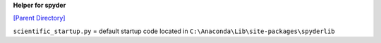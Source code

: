 **Helper for spyder**

`[Parent Directory] <./>`_

.. contents:: **Table of Contents**
    :depth: 2

.. sectnum::
    :start: 1

``scientific_startup.py`` = default startup code located in ``C:\Anaconda\Lib\site-packages\spyderlib``